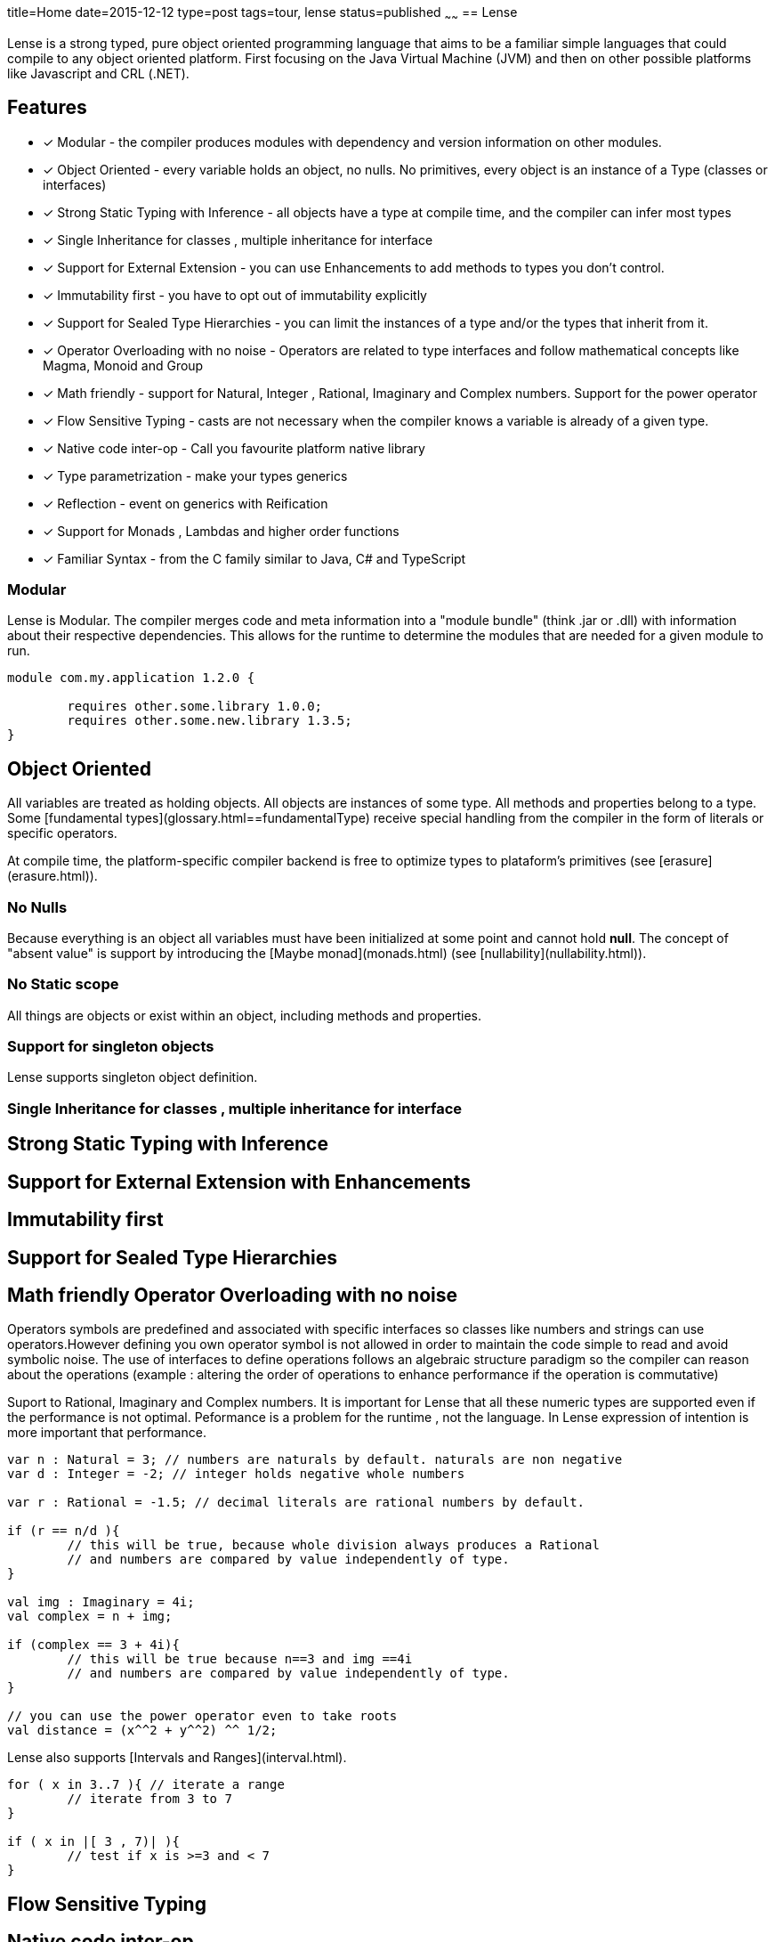 title=Home
date=2015-12-12
type=post
tags=tour, lense
status=published
~~~~~~
== Lense

Lense is a strong typed, pure object oriented programming language that aims to be a familiar simple languages that could compile to any object oriented platform. First  focusing on the Java Virtual Machine (JVM) and then on other possible platforms like Javascript and CRL (.NET).

== Features

* [x]  Modular - the compiler produces modules with dependency and version information on other modules.
* [x]  Object Oriented - every variable holds an object, no nulls. No primitives, every object is an instance of a Type (classes or interfaces)
* [x] Strong Static Typing with Inference - all objects have a type at compile time, and the compiler can infer most types
* [x] Single Inheritance for classes , multiple inheritance for interface
* [x] Support for External Extension - you can use Enhancements to add methods to types you don't control.
* [x] Immutability first - you have to opt out of immutability explicitly 
* [x] Support for Sealed Type Hierarchies - you can limit the instances of a type and/or the types that inherit from it.
* [x] Operator Overloading with no noise - Operators are related to type interfaces and follow mathematical concepts like Magma, Monoid and Group
* [x] Math friendly - support for Natural, Integer , Rational, Imaginary and Complex numbers. Support for the power operator 
* [x] Flow Sensitive Typing - casts are not necessary when the compiler  knows a variable is already of a given type.
* [x] Native code inter-op - Call you favourite platform native library 
* [x] Type parametrization  - make your types generics 
* [x] Reflection - event on generics with Reification
* [x] Support for Monads , Lambdas and higher order functions
* [x] Familiar Syntax - from the C family similar to Java, C# and TypeScript 

=== Modular
Lense is Modular. The compiler merges code and meta information into a "module bundle" (think .jar or .dll) with information about their respective dependencies. This  allows for the runtime to determine the modules that are needed for a given module to run.

[source, lense]
----
module com.my.application 1.2.0 {

	requires other.some.library 1.0.0;
	requires other.some.new.library 1.3.5;
}
----

== Object Oriented
All variables are treated as holding objects. All objects are instances of some type. All methods and properties belong to a type.  Some [fundamental types](glossary.html==fundamentalType) receive special handling from the compiler in the form of literals or specific operators. 

At compile time, the platform-specific compiler backend is free to optimize types to plataform's primitives (see [erasure](erasure.html)).

=== No Nulls
Because everything is an object all variables must have been initialized at some point and cannot hold *null*. The concept of "absent value" is support by introducing the [Maybe monad](monads.html) (see [nullability](nullability.html)).

=== No Static scope
All things are objects or exist within an object, including methods and properties.

=== Support for singleton objects
Lense supports singleton object definition.


=== Single Inheritance for classes , multiple inheritance for interface





== Strong Static Typing with Inference

== Support for External Extension with Enhancements

== Immutability first

== Support for Sealed Type Hierarchies

== Math friendly Operator Overloading with no noise


Operators symbols are predefined and associated with specific interfaces so classes like numbers and strings can use operators.However defining you own operator symbol is not allowed in order to maintain the code simple to read and avoid symbolic noise. The use of interfaces to define operations follows an algebraic structure paradigm so the compiler can reason about the operations (example : altering the order of operations to enhance performance if the operation is commutative)

Suport to Rational, Imaginary and Complex numbers. It is important for Lense that all these numeric types are supported even if the performance is not optimal. Peformance is a problem for the runtime , not the language. In Lense expression of intention is more important that performance.

[source, lense]
----
var n : Natural = 3; // numbers are naturals by default. naturals are non negative
var d : Integer = -2; // integer holds negative whole numbers 

var r : Rational = -1.5; // decimal literals are rational numbers by default.

if (r == n/d ){
	// this will be true, because whole division always produces a Rational
	// and numbers are compared by value independently of type.
}

val img : Imaginary = 4i;
val complex = n + img;

if (complex == 3 + 4i){
	// this will be true because n==3 and img ==4i
	// and numbers are compared by value independently of type.
}

// you can use the power operator even to take roots
val distance = (x^^2 + y^^2) ^^ 1/2;  
----

Lense also supports [Intervals and Ranges](interval.html). 

[source, lense]
----
for ( x in 3..7 ){ // iterate a range
	// iterate from 3 to 7
}

if ( x in |[ 3 , 7)| ){
	// test if x is >=3 and < 7
}
----

== Flow Sensitive Typing

== Native code inter-op

== Type parametrization with Reification

Generics are reified and the type information of the generic type parameters can be inspected at runtime. This is really works well with [factory constructors](constructors.html==factory)

Types can have generic parameters and these parameters can declare their intended variance on site. 

[source, lense]
----
public interface Sequence<out T> { ... }

public interface Validator<in T> { ... }
----

== Reflection

== Familiar Syntax 
Lense syntax starts with a syntax based in the C family of syntaxes  ( methods delimited with *{* and *}* ) but moves the type declaration to the end. This is because types can be inferred when not declared.

[source, lense]
----
val n = 4; // infers type of n value t be Natural
val r = 5.6; // infers type of r value to be Rational

var i : Integer = 3; // read 3 as Natural , then promotes it to Integer;
var negative = -3; // read 3 as Natural then applies symetric operator ``-`` returning an Integer
val a : Rational = 10; // reads 10 as Natural, then promotes it to Rational

val half = 1/ 2; // dividing any Whole number by another Whole number results in a Rational

var x = n + r; // infers type of variable x to be a Rational
var y = i + r; // infers type of variable y to be a Rational
var z = i + n; // infers type of variable z to be a Integer

val name = "John"; //infers type of value name to be a String
----

Variables and expressions can be easy inserted within a string using a simple syntax (see [string](strings.html)).

[source, lense]
----
val age = 34;
var name = "John";

console.print("{{ name }} is {{ age }} year old");
----

Prints:

[source, console]
----
John is 34 years old
----

== Support for Monads , Lambdas and higher order functions

Lense supports functional programming with monads and lambdas:

[source, lense]
----
var evenNumbers = Sequence.iterate(0, i -> i++).map( i -> i*2); 
----

=== Innovative

Constructors act like factory methods. A class is a factory and constructors really construct the object (not only initialize it). 
All calls to create new objects are calls to factory methods present in an object thus enforcing the *static factory method* design pattern out-of the box. 

Meta classes allow to program methods that apply to classes instead of instances, like operators.

Enhancements allow you to add methods in classes that originally did not support them.